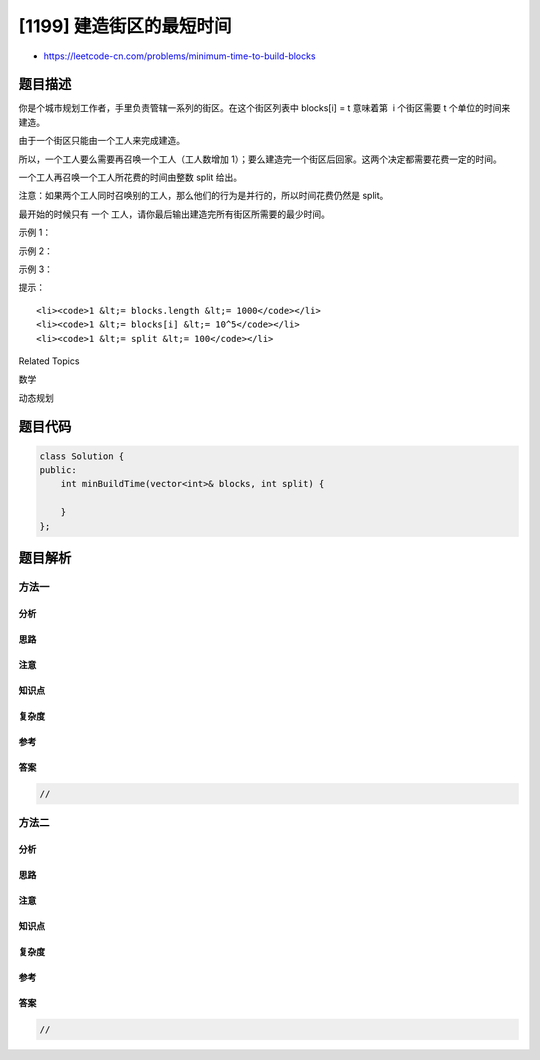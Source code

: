 [1199] 建造街区的最短时间
=========================

-  https://leetcode-cn.com/problems/minimum-time-to-build-blocks

题目描述
--------

.. raw:: html

   <p>

你是个城市规划工作者，手里负责管辖一系列的街区。在这个街区列表中 blocks[i]
= t 意味着第  i 个街区需要 t 个单位的时间来建造。

.. raw:: html

   </p>

.. raw:: html

   <p>

由于一个街区只能由一个工人来完成建造。

.. raw:: html

   </p>

.. raw:: html

   <p>

所以，一个工人要么需要再召唤一个工人（工人数增加
1）；要么建造完一个街区后回家。这两个决定都需要花费一定的时间。

.. raw:: html

   </p>

.. raw:: html

   <p>

一个工人再召唤一个工人所花费的时间由整数 split 给出。

.. raw:: html

   </p>

.. raw:: html

   <p>

注意：如果两个工人同时召唤别的工人，那么他们的行为是并行的，所以时间花费仍然是 split。

.. raw:: html

   </p>

.. raw:: html

   <p>

最开始的时候只有 一个 工人，请你最后输出建造完所有街区所需要的最少时间。

.. raw:: html

   </p>

.. raw:: html

   <p>

 

.. raw:: html

   </p>

.. raw:: html

   <p>

示例 1：

.. raw:: html

   </p>

.. raw:: html

   <pre><strong>输入：</strong>blocks = [1], split = 1
   <strong>输出：</strong>1
   <strong>解释：</strong>我们使用 1 个工人在 1 个时间单位内来建完 1 个街区。
   </pre>

.. raw:: html

   <p>

示例 2：

.. raw:: html

   </p>

.. raw:: html

   <pre><strong>输入：</strong>blocks = [1,2], split = 5
   <strong>输出：</strong>7
   <strong>解释：</strong>我们用 5 个时间单位将这个工人分裂为 2 个工人，然后指派每个工人分别去建造街区，从而时间花费为 5 + max(1, 2) = 7
   </pre>

.. raw:: html

   <p>

示例 3：

.. raw:: html

   </p>

.. raw:: html

   <pre><strong>输入：</strong>blocks = [1,2,3], split = 1
   <strong>输出：</strong>4
   <strong>解释：
   </strong>将 1 个工人分裂为 2 个工人，然后指派第一个工人去建造最后一个街区，并将第二个工人分裂为 2 个工人。
   然后，用这两个未分派的工人分别去建造前两个街区。
   时间花费为 1 + max(3, 1 + max(1, 2)) = 4
   </pre>

.. raw:: html

   <p>

 

.. raw:: html

   </p>

.. raw:: html

   <p>

提示：

.. raw:: html

   </p>

.. raw:: html

   <ol>

::

    <li><code>1 &lt;= blocks.length &lt;= 1000</code></li>
    <li><code>1 &lt;= blocks[i] &lt;= 10^5</code></li>
    <li><code>1 &lt;= split &lt;= 100</code></li>

.. raw:: html

   </ol>

.. raw:: html

   <div>

.. raw:: html

   <div>

Related Topics

.. raw:: html

   </div>

.. raw:: html

   <div>

.. raw:: html

   <li>

数学

.. raw:: html

   </li>

.. raw:: html

   <li>

动态规划

.. raw:: html

   </li>

.. raw:: html

   </div>

.. raw:: html

   </div>

题目代码
--------

.. code:: cpp

    class Solution {
    public:
        int minBuildTime(vector<int>& blocks, int split) {

        }
    };

题目解析
--------

方法一
~~~~~~

分析
^^^^

思路
^^^^

注意
^^^^

知识点
^^^^^^

复杂度
^^^^^^

参考
^^^^

答案
^^^^

.. code:: cpp

    //

方法二
~~~~~~

分析
^^^^

思路
^^^^

注意
^^^^

知识点
^^^^^^

复杂度
^^^^^^

参考
^^^^

答案
^^^^

.. code:: cpp

    //

